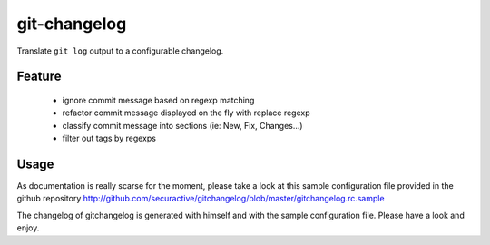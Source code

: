 =============
git-changelog
=============

Translate ``git log`` output to a configurable changelog.

Feature
=======

  - ignore commit message based on regexp matching
  - refactor commit message displayed on the fly with replace regexp
  - classify commit message into sections (ie: New, Fix, Changes...)
  - filter out tags by regexps

Usage
=====

As documentation is really scarse for the moment, please take a look at this
sample configuration file provided in the github repository
http://github.com/securactive/gitchangelog/blob/master/gitchangelog.rc.sample

The changelog of gitchangelog is generated with himself and with the sample
configuration file. Please have a look and enjoy.



